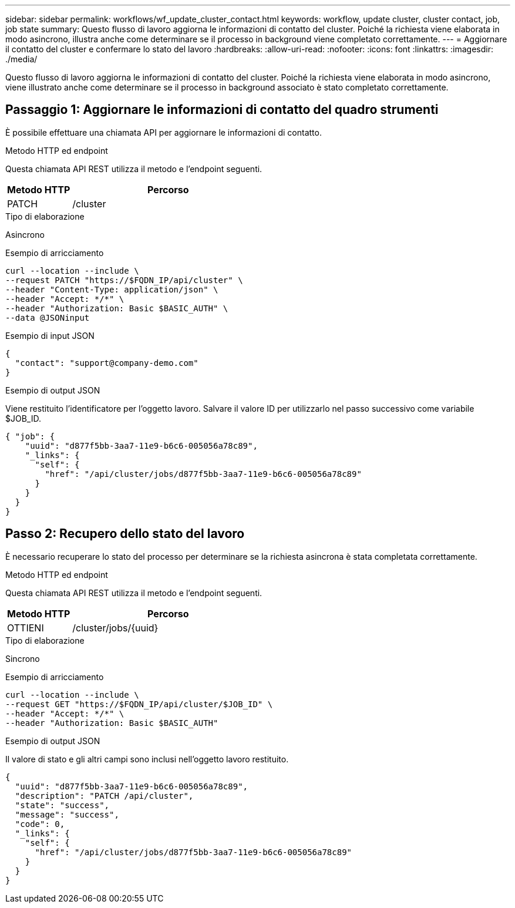 ---
sidebar: sidebar 
permalink: workflows/wf_update_cluster_contact.html 
keywords: workflow, update cluster, cluster contact, job, job state 
summary: Questo flusso di lavoro aggiorna le informazioni di contatto del cluster. Poiché la richiesta viene elaborata in modo asincrono, illustra anche come determinare se il processo in background viene completato correttamente. 
---
= Aggiornare il contatto del cluster e confermare lo stato del lavoro
:hardbreaks:
:allow-uri-read: 
:nofooter: 
:icons: font
:linkattrs: 
:imagesdir: ./media/


[role="lead"]
Questo flusso di lavoro aggiorna le informazioni di contatto del cluster. Poiché la richiesta viene elaborata in modo asincrono, viene illustrato anche come determinare se il processo in background associato è stato completato correttamente.



== Passaggio 1: Aggiornare le informazioni di contatto del quadro strumenti

È possibile effettuare una chiamata API per aggiornare le informazioni di contatto.

.Metodo HTTP ed endpoint
Questa chiamata API REST utilizza il metodo e l'endpoint seguenti.

[cols="25,75"]
|===
| Metodo HTTP | Percorso 


| PATCH | /cluster 
|===
.Tipo di elaborazione
Asincrono

.Esempio di arricciamento
[source, curl]
----
curl --location --include \
--request PATCH "https://$FQDN_IP/api/cluster" \
--header "Content-Type: application/json" \
--header "Accept: */*" \
--header "Authorization: Basic $BASIC_AUTH" \
--data @JSONinput
----
.Esempio di input JSON
[source, json]
----
{
  "contact": "support@company-demo.com"
}
----
.Esempio di output JSON
Viene restituito l'identificatore per l'oggetto lavoro. Salvare il valore ID per utilizzarlo nel passo successivo come variabile $JOB_ID.

[source, json]
----
{ "job": {
    "uuid": "d877f5bb-3aa7-11e9-b6c6-005056a78c89",
    "_links": {
      "self": {
        "href": "/api/cluster/jobs/d877f5bb-3aa7-11e9-b6c6-005056a78c89"
      }
    }
  }
}
----


== Passo 2: Recupero dello stato del lavoro

È necessario recuperare lo stato del processo per determinare se la richiesta asincrona è stata completata correttamente.

.Metodo HTTP ed endpoint
Questa chiamata API REST utilizza il metodo e l'endpoint seguenti.

[cols="25,75"]
|===
| Metodo HTTP | Percorso 


| OTTIENI | /cluster/jobs/{uuid} 
|===
.Tipo di elaborazione
Sincrono

.Esempio di arricciamento
[source, curl]
----
curl --location --include \
--request GET "https://$FQDN_IP/api/cluster/$JOB_ID" \
--header "Accept: */*" \
--header "Authorization: Basic $BASIC_AUTH"
----
.Esempio di output JSON
Il valore di stato e gli altri campi sono inclusi nell'oggetto lavoro restituito.

[listing]
----
{
  "uuid": "d877f5bb-3aa7-11e9-b6c6-005056a78c89",
  "description": "PATCH /api/cluster",
  "state": "success",
  "message": "success",
  "code": 0,
  "_links": {
    "self": {
      "href": "/api/cluster/jobs/d877f5bb-3aa7-11e9-b6c6-005056a78c89"
    }
  }
}
----